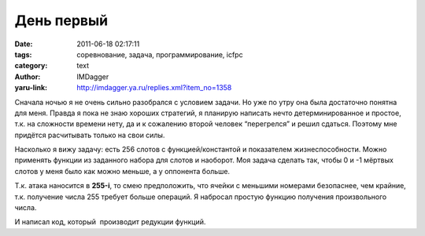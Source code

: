 День первый
===========
:date: 2011-06-18 02:17:11
:tags: соревнование, задача, программирование, icfpc
:category: text
:author: IMDagger
:yaru-link: http://imdagger.ya.ru/replies.xml?item_no=1358

Сначала ночью я не очень сильно разобрался с условием задачи. Но уже
по утру она была достаточно понятна для меня. Правда я пока не знаю
хороших стратегий, я планирую написать нечто детерминированное и
простое, т.к. на сложности времени нету, да и к сожалению второй человек
“перегрелся” и решил сдаться. Поэтому мне придётся расчитывать только на
свои силы.

Насколько я вижу задачу: есть 256 слотов с функцией/константой и
показателем жизнеспособности. Можно применять функции из заданного
набора для слотов и наоборот. Моя задача сделать так, чтобы 0 и -1
мёртвых слотов у меня было как можно меньше, а у оппонента больше.

Т.к. атака наносится в **255-i**, то смею предположить, что ячейки с
меньшими номерами безопаснее, чем крайние, т.к. получение числа 255
требует больше операций. Я набросал простую функцию получения
произвольного числа.

И написал код, который  производит редукции функций.
